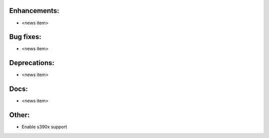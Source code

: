 Enhancements:
-------------

* <news item>

Bug fixes:
----------

* <news item>

Deprecations:
-------------

* <news item>

Docs:
-----

* <news item>

Other:
------

* Enable s390x support

